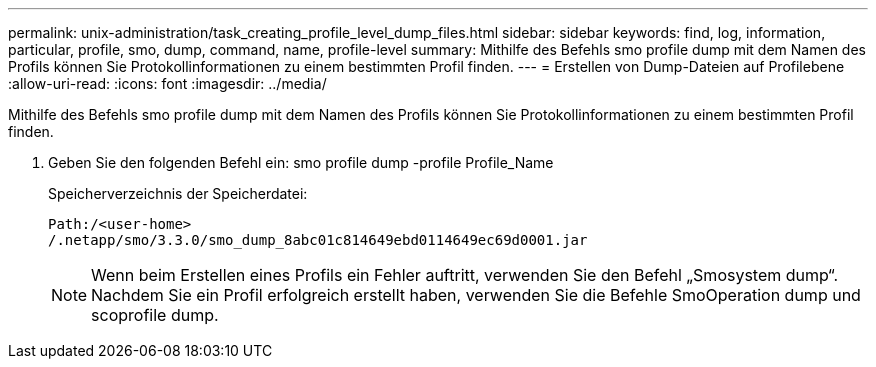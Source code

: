 ---
permalink: unix-administration/task_creating_profile_level_dump_files.html 
sidebar: sidebar 
keywords: find, log, information, particular, profile, smo, dump, command, name, profile-level 
summary: Mithilfe des Befehls smo profile dump mit dem Namen des Profils können Sie Protokollinformationen zu einem bestimmten Profil finden. 
---
= Erstellen von Dump-Dateien auf Profilebene
:allow-uri-read: 
:icons: font
:imagesdir: ../media/


[role="lead"]
Mithilfe des Befehls smo profile dump mit dem Namen des Profils können Sie Protokollinformationen zu einem bestimmten Profil finden.

. Geben Sie den folgenden Befehl ein: smo profile dump -profile Profile_Name
+
Speicherverzeichnis der Speicherdatei:

+
[listing]
----
Path:/<user-home>
/.netapp/smo/3.3.0/smo_dump_8abc01c814649ebd0114649ec69d0001.jar
----
+

NOTE: Wenn beim Erstellen eines Profils ein Fehler auftritt, verwenden Sie den Befehl „Smosystem dump“. Nachdem Sie ein Profil erfolgreich erstellt haben, verwenden Sie die Befehle SmoOperation dump und scoprofile dump.


